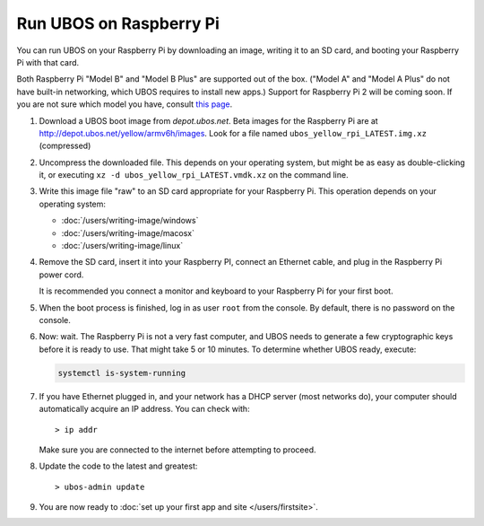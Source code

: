 Run UBOS on Raspberry Pi
========================

You can run UBOS on your Raspberry Pi by downloading an image, writing it to an SD card,
and booting your Raspberry Pi with that card.

Both Raspberry Pi "Model B" and "Model B Plus" are supported out of the box. ("Model A"
and "Model A Plus" do not have built-in networking, which UBOS requires to install
new apps.) Support for Raspberry Pi 2 will be coming soon. If you are not sure which model
you have, consult `this page <http://www.raspberrypi.org/products/>`_.

#. Download a UBOS boot image from `depot.ubos.net`.
   Beta images for the Raspberry Pi are at
   `http://depot.ubos.net/yellow/armv6h/images <http://depot.ubos.net/yellow/armv6h/images>`_.
   Look for a file named ``ubos_yellow_rpi_LATEST.img.xz`` (compressed)

#. Uncompress the downloaded file. This depends on your operating system, but might be as easy as
   double-clicking it, or executing ``xz -d ubos_yellow_rpi_LATEST.vmdk.xz``
   on the command line.

#. Write this image file "raw" to an SD card appropriate for your Raspberry Pi. This
   operation depends on your operating system:

   * :doc:`/users/writing-image/windows`
   * :doc:`/users/writing-image/macosx`
   * :doc:`/users/writing-image/linux`

#. Remove the SD card, insert it into your Raspberry PI, connect an Ethernet cable,
   and plug in the Raspberry Pi power cord.

   It is recommended you connect a monitor and keyboard to your Raspberry Pi for your
   first boot.

#. When the boot process is finished, log in as user ``root`` from the console. By
   default, there is no password on the console.

#. Now: wait. The Raspberry Pi is not a very fast computer, and UBOS needs to generate
   a few cryptographic keys before it is ready to use. That might take 5 or 10 minutes.
   To determine whether UBOS ready, execute:

   .. code-block:: none

      systemctl is-system-running

#. If you have Ethernet plugged in, and your network has a DHCP server (most networks do),
   your computer should automatically acquire an IP address. You can check with::

      > ip addr

   Make sure you are connected to the internet before attempting to proceed.

#. Update the code to the latest and greatest::

      > ubos-admin update

#. You are now ready to :doc:`set up your first app and site </users/firstsite>`.



